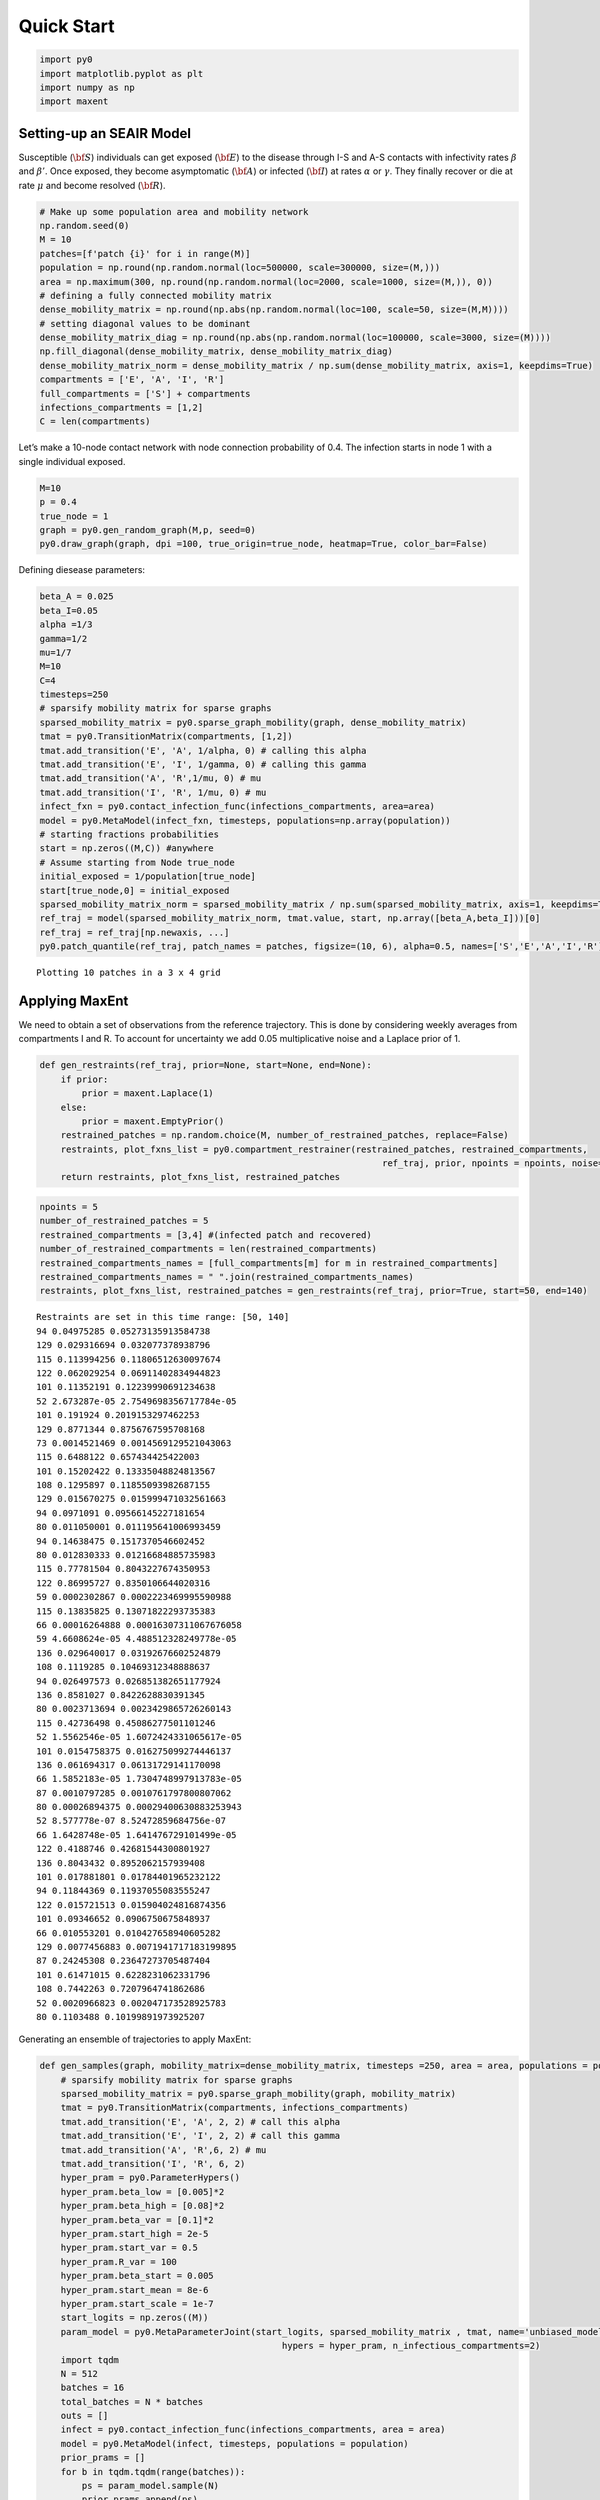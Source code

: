 Quick Start
-----------

.. code:: ipython3

    import py0
    import matplotlib.pyplot as plt
    import numpy as np
    import maxent

Setting-up an SEAIR Model
~~~~~~~~~~~~~~~~~~~~~~~~~

Susceptible (:math:`{\bf S}`) individuals can get exposed
(:math:`{\bf E}`) to the disease through I-S and A-S contacts with
infectivity rates :math:`\beta` and :math:`\beta'`. Once exposed, they
become asymptomatic (:math:`{\bf A}`) or infected (:math:`{\bf I}`) at
rates :math:`\alpha` or :math:`\gamma`. They finally recover or die at
rate :math:`\mu` and become resolved (:math:`{\bf R}`).

.. code:: ipython3

    # Make up some population area and mobility network
    np.random.seed(0)
    M = 10
    patches=[f'patch {i}' for i in range(M)]
    population = np.round(np.random.normal(loc=500000, scale=300000, size=(M,)))
    area = np.maximum(300, np.round(np.random.normal(loc=2000, scale=1000, size=(M,)), 0))
    # defining a fully connected mobility matrix
    dense_mobility_matrix = np.round(np.abs(np.random.normal(loc=100, scale=50, size=(M,M))))
    # setting diagonal values to be dominant
    dense_mobility_matrix_diag = np.round(np.abs(np.random.normal(loc=100000, scale=3000, size=(M))))
    np.fill_diagonal(dense_mobility_matrix, dense_mobility_matrix_diag)
    dense_mobility_matrix_norm = dense_mobility_matrix / np.sum(dense_mobility_matrix, axis=1, keepdims=True)
    compartments = ['E', 'A', 'I', 'R']
    full_compartments = ['S'] + compartments
    infections_compartments = [1,2]
    C = len(compartments)

Let’s make a 10-node contact network with node connection probability of
0.4. The infection starts in node 1 with a single individual exposed.

.. code:: ipython3

    M=10
    p = 0.4
    true_node = 1
    graph = py0.gen_random_graph(M,p, seed=0)
    py0.draw_graph(graph, dpi =100, true_origin=true_node, heatmap=True, color_bar=False)



.. image:: img/output_5_0.png


Defining diesease parameters:

.. code:: ipython3

    beta_A = 0.025
    beta_I=0.05
    alpha =1/3
    gamma=1/2
    mu=1/7
    M=10
    C=4
    timesteps=250
    # sparsify mobility matrix for sparse graphs
    sparsed_mobility_matrix = py0.sparse_graph_mobility(graph, dense_mobility_matrix)
    tmat = py0.TransitionMatrix(compartments, [1,2])
    tmat.add_transition('E', 'A', 1/alpha, 0) # calling this alpha
    tmat.add_transition('E', 'I', 1/gamma, 0) # calling this gamma
    tmat.add_transition('A', 'R',1/mu, 0) # mu
    tmat.add_transition('I', 'R', 1/mu, 0) # mu
    infect_fxn = py0.contact_infection_func(infections_compartments, area=area)
    model = py0.MetaModel(infect_fxn, timesteps, populations=np.array(population))
    # starting fractions probabilities
    start = np.zeros((M,C)) #anywhere
    # Assume starting from Node true_node
    initial_exposed = 1/population[true_node]
    start[true_node,0] = initial_exposed
    sparsed_mobility_matrix_norm = sparsed_mobility_matrix / np.sum(sparsed_mobility_matrix, axis=1, keepdims=True)
    ref_traj = model(sparsed_mobility_matrix_norm, tmat.value, start, np.array([beta_A,beta_I]))[0]
    ref_traj = ref_traj[np.newaxis, ...]
    py0.patch_quantile(ref_traj, patch_names = patches, figsize=(10, 6), alpha=0.5, names=['S','E','A','I','R'])


.. parsed-literal::

    Plotting 10 patches in a 3 x 4 grid



.. image:: img/output_7_1.png


Applying MaxEnt
~~~~~~~~~~~~~~~

We need to obtain a set of observations from the reference trajectory.
This is done by considering weekly averages from compartments I and R.
To account for uncertainty we add 0.05 multiplicative noise and a
Laplace prior of 1.

.. code:: ipython3

    def gen_restraints(ref_traj, prior=None, start=None, end=None):
        if prior:
            prior = maxent.Laplace(1)
        else:
            prior = maxent.EmptyPrior()
        restrained_patches = np.random.choice(M, number_of_restrained_patches, replace=False)
        restraints, plot_fxns_list = py0.compartment_restrainer(restrained_patches, restrained_compartments,
                                                                     ref_traj, prior, npoints = npoints, noise=0.05, start_time=start, end_time=end)
        return restraints, plot_fxns_list, restrained_patches

.. code:: ipython3

    npoints = 5
    number_of_restrained_patches = 5
    restrained_compartments = [3,4] #(infected patch and recovered)
    number_of_restrained_compartments = len(restrained_compartments) 
    restrained_compartments_names = [full_compartments[m] for m in restrained_compartments]
    restrained_compartments_names = " ".join(restrained_compartments_names)
    restraints, plot_fxns_list, restrained_patches = gen_restraints(ref_traj, prior=True, start=50, end=140)


.. parsed-literal::

    Restraints are set in this time range: [50, 140]
    94 0.04975285 0.05273135913584738
    129 0.029316694 0.032077378938796
    115 0.113994256 0.11806512630097674
    122 0.062029254 0.06911402834944823
    101 0.11352191 0.12239990691234638
    52 2.673287e-05 2.7549698356717784e-05
    101 0.191924 0.2019153297462253
    129 0.8771344 0.8756767595708168
    73 0.0014521469 0.0014569129521043063
    115 0.6488122 0.657434425422003
    101 0.15202422 0.13335048824813567
    108 0.1295897 0.11855093982687155
    129 0.015670275 0.015999471032561663
    94 0.0971091 0.09566145227181654
    80 0.011050001 0.011195641006993459
    94 0.14638475 0.1517370546602452
    80 0.012830333 0.01216684885735983
    115 0.77781504 0.8043227674350953
    122 0.86995727 0.8350106644020316
    59 0.0002302867 0.0002223469995590988
    115 0.13835825 0.13071822293735383
    66 0.00016264888 0.00016307311067676058
    59 4.6608624e-05 4.488512328249778e-05
    136 0.029640017 0.03192676602524879
    108 0.1119285 0.10469312348888637
    94 0.026497573 0.026851382651177924
    136 0.8581027 0.8422628830391345
    80 0.0023713694 0.0023429865726260143
    115 0.42736498 0.45086277501101246
    52 1.5562546e-05 1.6072424331065617e-05
    101 0.0154758375 0.016275099274446137
    136 0.061694317 0.06131729141170098
    66 1.5852183e-05 1.7304748997913783e-05
    87 0.0010797285 0.0010761797800807062
    80 0.00026894375 0.00029400630883253943
    52 8.577778e-07 8.52472859684756e-07
    66 1.6428748e-05 1.641476729101499e-05
    122 0.4188746 0.42681544300801927
    136 0.8043432 0.8952062157939408
    101 0.017881801 0.01784401965232122
    94 0.11844369 0.11937055083555247
    122 0.015721513 0.015904024816874356
    101 0.09346652 0.0906750675848937
    66 0.010553201 0.010427658940605282
    129 0.0077456883 0.0071941717183199895
    87 0.24245308 0.23647273705487404
    101 0.61471015 0.6228231062331796
    108 0.7442263 0.7207964741862686
    52 0.0020966823 0.002047173528925783
    80 0.1103488 0.10199891973925207


Generating an ensemble of trajectories to apply MaxEnt:

.. code:: ipython3

    def gen_samples(graph, mobility_matrix=dense_mobility_matrix, timesteps =250, area = area, populations = population):
        # sparsify mobility matrix for sparse graphs
        sparsed_mobility_matrix = py0.sparse_graph_mobility(graph, mobility_matrix)
        tmat = py0.TransitionMatrix(compartments, infections_compartments)
        tmat.add_transition('E', 'A', 2, 2) # call this alpha
        tmat.add_transition('E', 'I', 2, 2) # call this gamma
        tmat.add_transition('A', 'R',6, 2) # mu
        tmat.add_transition('I', 'R', 6, 2)
        hyper_pram = py0.ParameterHypers()
        hyper_pram.beta_low = [0.005]*2
        hyper_pram.beta_high = [0.08]*2
        hyper_pram.beta_var = [0.1]*2
        hyper_pram.start_high = 2e-5
        hyper_pram.start_var = 0.5
        hyper_pram.R_var = 100
        hyper_pram.beta_start = 0.005
        hyper_pram.start_mean = 8e-6
        hyper_pram.start_scale = 1e-7
        start_logits = np.zeros((M))
        param_model = py0.MetaParameterJoint(start_logits, sparsed_mobility_matrix , tmat, name='unbiased_model',
                                                  hypers = hyper_pram, n_infectious_compartments=2)
        import tqdm
        N = 512
        batches = 16
        total_batches = N * batches
        outs = []
        infect = py0.contact_infection_func(infections_compartments, area = area)
        model = py0.MetaModel(infect, timesteps, populations = population)
        prior_prams = []
        for b in tqdm.tqdm(range(batches)):
            ps = param_model.sample(N)
            prior_prams.append(ps)
            outs.append(model(*ps))
        trajs = np.concatenate(outs, axis=0)
        return trajs
    trajs = gen_samples(graph, timesteps =250, area = area, populations = population)
    prior_exposed_patch = py0.exposed_finder(trajs)


.. parsed-literal::

    100%|██████████| 16/16 [00:32<00:00,  2.01s/it]


Applying MaxEnt:

.. code:: ipython3

    from keras.callbacks import ReduceLROnPlateau
    def maxent_fit(trajs, restraints):
        me_model = maxent.MaxentModel(restraints)
        from tensorflow import keras
        optimizer=keras.optimizers.Adam(lr=1e-2) 
        me_model.compile(optimizer=optimizer, loss='mean_squared_error')
        reduce_lr = ReduceLROnPlateau(monitor='loss', factor=0.9,
                                  patience=10, min_lr=0)
        me_history = me_model.fit(trajs, batch_size=trajs.shape[0], epochs=200, callbacks=[reduce_lr], verbose=0)
        return me_model
    me_model = maxent_fit(trajs, restraints)



.. code:: ipython3

    def compare_patches(ref_traj, trajs, weights_dict, method, restrained_patches, plot_fxns_list,
                        *args, figsize=(10, 6), patch_names=None, ** kw_args):
        '''does traj_quantile for trajectories of shape [ntrajs, time, patches, compartments]
        '''
        weights = weights_dict[method]
        NP = trajs.shape[2]
        nrow = int(np.floor(np.sqrt(NP)))
        ncol = int(np.ceil(NP / nrow))
        print(f'Plotting {NP} patches in a {nrow} x {ncol} grid')
        fig, ax = plt.subplots(nrow, ncol, sharex=True,
                               sharey=True, figsize=figsize)
        for i in range(nrow):
            for j in range(ncol):
                if i * ncol + j == NP:
                    break
    #             traj_quantile(trajs[:,:,i * ncol + j,:], weights=weights, names=full_compartments, ax=axs[0,i])
                ax[i,j].plot(ref_traj[0,:,i * ncol + j,:], linestyle='--')
                if method == 'unbiased':
                    py0.traj_quantile(trajs[:, :, i * ncol + j, :], *args, ax=ax[i, j],
                                  add_legend=i == 0 and j == ncol - 1, **kw_args)
                elif method == 'biased':
                    py0.traj_quantile(trajs[:, :, i * ncol + j, :],weights= weights, *args, ax=ax[i, j],
                                  add_legend=i == 0 and j == ncol - 1, **kw_args)
                elif method == 'hyper-biased':
                    py0.traj_quantile(hme_model.trajs[:, :, i * ncol + j, :],weights= weights, *args, ax=ax[i, j],
                                  add_legend=i == 0 and j == ncol - 1, **kw_args)
                elif method == 'regression':
                    ax[i,j].plot(rtraj[p,:,i * ncol + j,:])
    #             ax[i, j].set_ylim(0, 1)
                if i * ncol + j in restrained_patches and method != 'unbiased':
                    for _,pf in enumerate(plot_fxns_list[restrained_patches.tolist().index(i * ncol + j)]):
                        pf(ax[i,j],0, color='C3')
                    ax[i,j].spines['bottom'].set_color('C0')
                    ax[i,j].spines['top'].set_color('C0') 
                    ax[i,j].spines['right'].set_color('C0')
                    ax[i,j].spines['left'].set_color('C0')
                    ax[i,j].spines['left'].set_linewidth(2)
                    ax[i,j].spines['top'].set_linewidth(2)
                    ax[i,j].spines['right'].set_linewidth(2)
                    ax[i,j].spines['bottom'].set_linewidth(2)
    #             plt.tight_layout()
                if patch_names is None:
                    ax[i, j].text(trajs.shape[1] // 2, 0.8,
                                  f'Patch {i * ncol + j}')
                else:
                    patch_names = patch_names
                    ax[i, j].set_title(patch_names[i * ncol + j])
    
                if j == 0 and i == nrow // 2:
                    ax[i, j].set_ylabel('Fraction')
                if i == nrow - 1 and j == ncol // 2:
                    ax[i, j].set_xlabel('Time')
                if j >= NP % ncol:
                    ax[nrow-1, j].set_visible(False)
                if i==2:
                    ax[i,j].set_xlabel('Time (days)')
        plt.tight_layout()

Let’s have a look at the posterior trajectory. The dashed lines are the
reference trajectory and the red markers are observation data points
coming from patches with blue highlighted edges.

.. code:: ipython3

    weights_dict = {'unbiased':None, 'biased':me_model.traj_weights}
    compare_patches(ref_traj, trajs, weights_dict,'biased', restrained_patches, plot_fxns_list,
                    patch_names = patches, figsize=(10, 6), alpha=0.3, names=full_compartments)
    plt.tight_layout()


.. parsed-literal::

    Plotting 10 patches in a 3 x 4 grid



.. image:: img/output_18_1.png


Finally, we can have a look at model’s patient-zero origin inference:

.. code:: ipython3

    me_w = me_model.traj_weights
    exposed_prob = py0.weighted_exposed_prob_finder(
                                prior_exposed_patch, M)
    weighted_exposed_prob = py0.weighted_exposed_prob_finder(
                                prior_exposed_patch, M, weights=me_w)
    py0.draw_graph(graph, weights=weighted_exposed_prob, heatmap=True, true_origin=true_node)



.. image:: img/output_20_0.png

